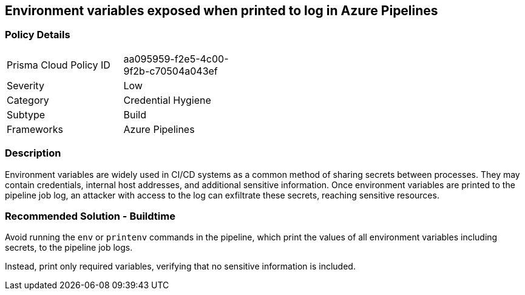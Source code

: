 == Environment variables exposed when printed to log in Azure Pipelines

=== Policy Details 

[width=45%]
[cols="1,1"]
|=== 

|Prisma Cloud Policy ID 
|aa095959-f2e5-4c00-9f2b-c70504a043ef 

|Severity
|Low
// add severity level

|Category
|Credential Hygiene
// add category+link

|Subtype
|Build
// add subtype-build/runtime

|Frameworks
|Azure Pipelines

|=== 

=== Description

Environment variables are widely used in CI/CD systems as a common method of sharing secrets between processes. They may contain credentials, internal host addresses, and additional sensitive information. Once environment variables are printed to the pipeline job log, an attacker with access to the log can exfiltrate these secrets, reaching sensitive resources.

=== Recommended Solution - Buildtime

Avoid running the `env` or `printenv` commands in the pipeline, which print the values of all environment variables including secrets, to the pipeline job logs.

Instead, print only required variables, verifying that no sensitive information is included.

